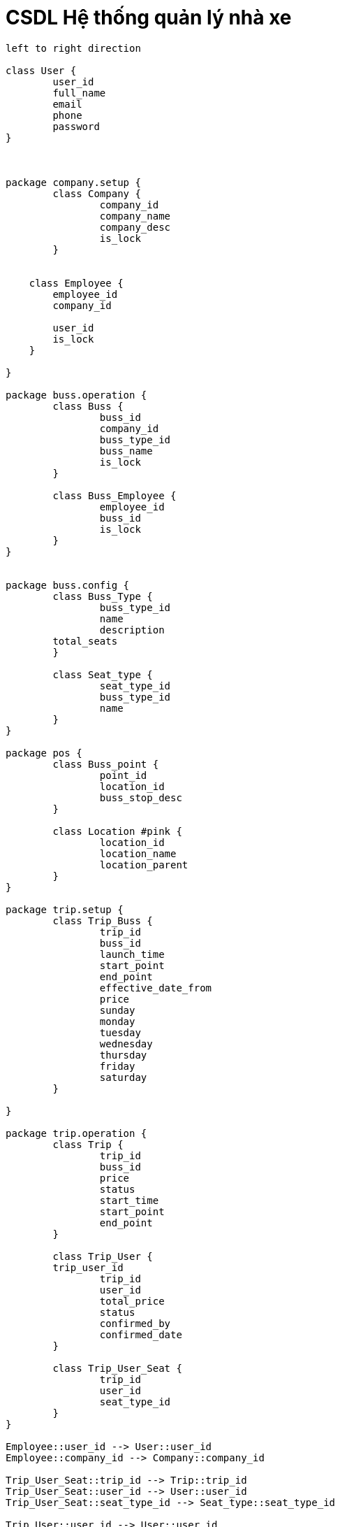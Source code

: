 = CSDL Hệ thống quản lý nhà xe
:experimental:
:source-highlighter:
:toc: none

[plantuml, images/data-table, svg]
....
left to right direction

class User {
	user_id
	full_name
	email
	phone
	password
}



package company.setup {
	class Company {
		company_id
		company_name
		company_desc
		is_lock
	}


    class Employee {
        employee_id
        company_id

        user_id
        is_lock
    }
	
}

package buss.operation {
	class Buss {
		buss_id
		company_id
		buss_type_id
		buss_name
		is_lock
	}
	
	class Buss_Employee {
		employee_id
		buss_id
		is_lock
	}
}


package buss.config {
	class Buss_Type {
		buss_type_id
		name
		description
        total_seats
	}
	
	class Seat_type {
		seat_type_id
		buss_type_id
		name
	}
}

package pos {
	class Buss_point {
		point_id
		location_id
		buss_stop_desc
	}

	class Location #pink {
		location_id
		location_name
		location_parent
	}
}

package trip.setup {
	class Trip_Buss {
		trip_id
		buss_id
		launch_time
		start_point
		end_point
		effective_date_from
		price
		sunday
		monday
		tuesday
		wednesday
		thursday
		friday
		saturday
	}
	
}

package trip.operation {
	class Trip {
		trip_id
		buss_id
		price
		status
		start_time
		start_point
		end_point
	}
	
	class Trip_User {
        trip_user_id
		trip_id
		user_id
		total_price
		status
		confirmed_by
		confirmed_date
	}
	
	class Trip_User_Seat {
		trip_id
		user_id
		seat_type_id
	}
}

Employee::user_id --> User::user_id
Employee::company_id --> Company::company_id

Trip_User_Seat::trip_id --> Trip::trip_id
Trip_User_Seat::user_id --> User::user_id
Trip_User_Seat::seat_type_id --> Seat_type::seat_type_id

Trip_User::user_id --> User::user_id
Trip_User::trip_id --> Trip::trip_id

Seat_type::buss_type_id --> Buss_Type::buss_type_id

Trip::start_point --> Buss_point::point_id
Trip::end_point --> Buss_point::point_id

Buss::company_id --> Company::company_id
Buss::buss_type_id --> Buss_Type::buss_type_id

Buss_Employee::employee_id --> Employee::employee_id
Buss_Employee::buss_id --> Buss::buss_id

Trip_Buss::buss_id --> Buss::buss_id
Buss_point::location_id --> Location::location_id

....